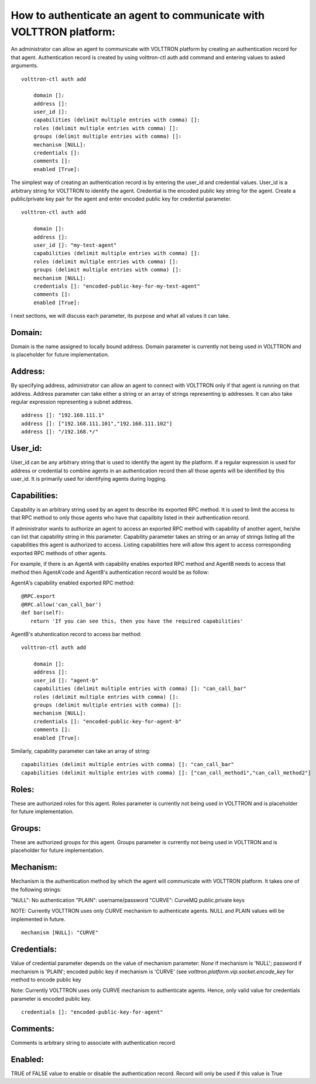 .. _AgentAuthentication:

How to authenticate an agent to communicate with VOLTTRON platform:
======================================================================

An administrator can allow an agent to communicate with VOLTTRON platform by creating an authentication record for that agent.
Authentication record is created by using volttron-ctl auth add command and entering values to asked arguments.

::

    volttron-ctl auth add

        domain []:
        address []:
        user_id []:
        capabilities (delimit multiple entries with comma) []:
        roles (delimit multiple entries with comma) []:
        groups (delimit multiple entries with comma) []:
        mechanism [NULL]:
        credentials []:
        comments []:
        enabled [True]:

The simplest way of creating an authentication record is by entering the user_id and credential values.
User_id is a arbitrary string for VOLTTRON to identify the agent. Credential is the encoded public key string
for the agent. Create a public/private key pair for the agent and enter encoded public key for credential parameter.

::

    volttron-ctl auth add

        domain []:
        address []:
        user_id []: "my-test-agent"
        capabilities (delimit multiple entries with comma) []:
        roles (delimit multiple entries with comma) []:
        groups (delimit multiple entries with comma) []:
        mechanism [NULL]:
        credentials []: "encoded-public-key-for-my-test-agent"
        comments []:
        enabled [True]:


I next sections, we will discuss each parameter, its purpose and what all values it can take.

Domain:
-------
Domain is the name assigned to locally bound address. Domain parameter is currently not being used in VOLTTRON and is placeholder for future implementation.

Address:
---------
By specifying address, administrator can allow an agent to connect with VOLTTRON only if that agent is running on that address.
Address parameter can take either a string or an array of strings representing ip addresses.
It can also take regular expression representing a subnet address.

::

    address []: "192.168.111.1"
    address []: ["192.168.111.101","192.168.111.102"]
    address []: "/192.168.*/"

User_id:
---------
User_id can be any arbitrary string that is used to identify the agent by the platform.
If a regular expression is used for address or credential to combine agents in an authentication record then all
those agents will be identified by this user_id. It is primarily used for identifying agents during logging.

Capabilities:
-------------
Capability is an arbitrary string used by an agent to describe its exported RPC method. It is used to limit the access
to that RPC method to only those agents who have that capailbity listed in their authentication record.


If administrator wants to authorize an agent to access an exported RPC method with capability of another agent,
he/she can list that capability string in this parameter. Capability parameter takes an string or an array of strings
listing all the capabilities this agent is authorized to access. Listing capabilities here will allow this agent to
access corresponding exported RPC methods of other agents.

For example, if there is an AgentA with capability enables exported RPC method and AgentB needs to access that method then
AgentA'code and AgentB's authentication record would be as follow:


AgentA's capability enabled exported RPC method:

::

   @RPC.export
   @RPC.allow('can_call_bar')
   def bar(self):
      return 'If you can see this, then you have the required capabilities'


AgentB's atuhentication record to access bar method:

::

    volttron-ctl auth add

        domain []:
        address []:
        user_id []: "agent-b"
        capabilities (delimit multiple entries with comma) []: "can_call_bar"
        roles (delimit multiple entries with comma) []:
        groups (delimit multiple entries with comma) []:
        mechanism [NULL]:
        credentials []: "encoded-public-key-for-agent-b"
        comments []:
        enabled [True]:


Similarly, capability parameter can take an array of string:

::

    capabilities (delimit multiple entries with comma) []: "can_call_bar"
    capabilities (delimit multiple entries with comma) []: ["can_call_method1","can_call_method2"]


Roles:
-------
These are authorized roles for this agent.
Roles parameter is currently not being used in VOLTTRON and is placeholder for future implementation.

Groups:
-------
These are authorized groups for this agent. Groups parameter is currently not being used in VOLTTRON and is placeholder for future implementation.

Mechanism:
-----------
Mechanism is the authentication method by which the agent will communicate with VOLTTRON platform.
It takes one of the following strings:

"NULL": No authentication
"PLAIN": username/password
"CURVE": CurveMQ public.private keys

NOTE: Currently VOLTTRON uses only CURVE mechanism to authenticate agents. NULL and PLAIN values will be implemented in future.

::

    mechanism [NULL]: "CURVE"

Credentials:
-------------

Value of credential parameter depends on the value of mechanism parameter: `None` if mechanism is 'NULL'; password if mechanism is 'PLAIN';
encoded public key if mechanism is 'CURVE' (see `volttron.platform.vip.socket.encode_key` for method to encode public key

Note: Currently VOLTTRON uses only CURVE mechanism to authenticate agents. Hence, only valid value for credentials parameter is encoded public key.
::

    credentials []: "encoded-public-key-for-agent"


Comments:
----------
Comments is arbitrary string to associate with authentication record


Enabled:
---------
TRUE of FALSE value to enable or disable the authentication record.
Record will only be used if this value is True




